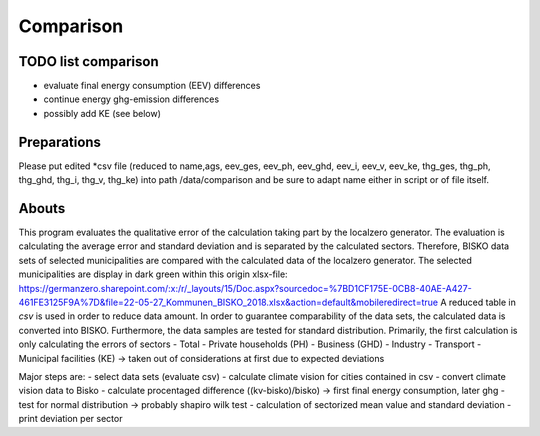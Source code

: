 
Comparison
=========================

TODO list comparison
------------------------
- evaluate final energy consumption (EEV) differences
- continue energy ghg-emission differences
- possibly add KE (see below)

Preparations
------------------------
Please put edited *csv file (reduced to name,ags, eev_ges, eev_ph, eev_ghd, eev_i, eev_v, eev_ke, thg_ges, thg_ph, thg_ghd, thg_i, thg_v, thg_ke)
into path /data/comparison and be sure to adapt name either in script or of file itself.

Abouts
------------------------
This program evaluates the qualitative error of the calculation taking part by the localzero generator.
The evaluation is calculating the average error and standard deviation and is separated by the calculated sectors.
Therefore, BISKO data sets of selected municipalities are compared with the calculated data of the localzero generator.
The selected municipalities are display in dark green within this origin xlsx-file: https://germanzero.sharepoint.com/:x:/r/_layouts/15/Doc.aspx?sourcedoc=%7BD1CF175E-0CB8-40AE-A427-461FE3125F9A%7D&file=22-05-27_Kommunen_BISKO_2018.xlsx&action=default&mobileredirect=true
A reduced table in *csv* is used in order to reduce data amount. 
In order to guarantee comparability of the data sets, the calculated data is converted into BISKO. Furthermore, the data samples are
tested for standard distribution.  
Primarily, the first calculation is only calculating the errors of sectors 	
- Total
- Private households (PH)
- Business (GHD)
- Industry
- Transport 
- Municipal facilities (KE) -> taken out of considerations at first due to expected deviations

Major steps are:
- select data sets (evaluate csv)
- calculate climate vision for cities contained in csv
- convert climate vision data to Bisko
- calculate procentaged difference ((kv-bisko)/bisko) -> first final energy consumption, later ghg
- test for normal distribution -> probably shapiro wilk test 
- calculation of sectorized mean value and standard deviation
- print deviation per sector
